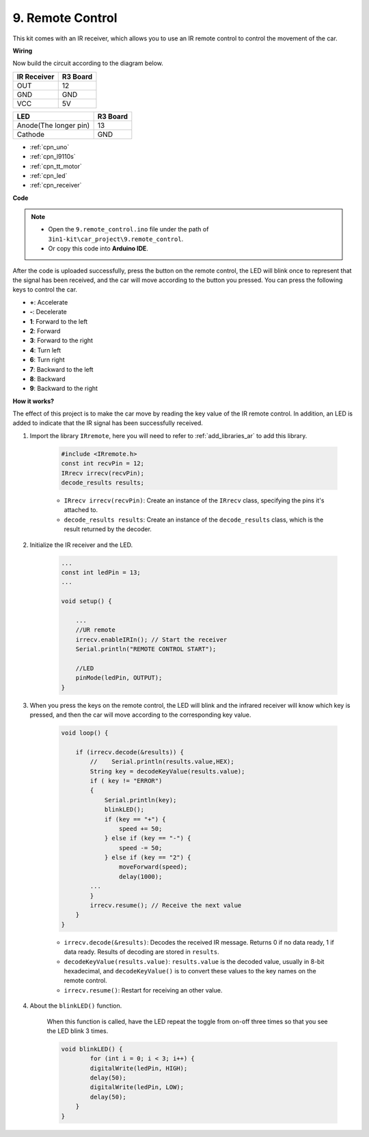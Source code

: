 .. _car_remote:

9. Remote Control
=================================


This kit comes with an IR receiver, which allows you to use an IR remote control to control the movement of the car.

**Wiring**

Now build the circuit according to the diagram below.

.. list-table:: 
    :header-rows: 1

    * - IR Receiver
      - R3 Board
    * - OUT
      - 12
    * - GND
      - GND
    * - VCC
      - 5V

.. list-table:: 
    :header-rows: 1

    * - LED
      - R3 Board
    * - Anode(The longer pin)
      - 13
    * - Cathode
      - GND

.. image:: img/car_9.png
    :width: 800

* :ref:`cpn_uno`
* :ref:`cpn_l9110s` 
* :ref:`cpn_tt_motor`
* :ref:`cpn_led`
* :ref:`cpn_receiver`

**Code**

.. note::

    * Open the ``9.remote_control.ino`` file under the path of ``3in1-kit\car_project\9.remote_control``.
    * Or copy this code into **Arduino IDE**.
    

.. raw:: html
    
    <iframe src=https://create.arduino.cc/editor/sunfounder01/7c78450d-fcd2-4288-a00d-499c71ad2d52/preview?embed style="height:510px;width:100%;margin:10px 0" frameborder=0></iframe>


After the code is uploaded successfully, press the button on the remote control, the LED will blink once to represent that the signal has been received, and the car will move according to the button you pressed. You can press the following keys to control the car.

* **+**: Accelerate
* **-**: Decelerate
* **1**: Forward to the left
* **2**: Forward
* **3**: Forward to the right
* **4**: Turn left
* **6**: Turn right
* **7**: Backward to the left
* **8**: Backward
* **9**: Backward to the right


**How it works?**

The effect of this project is to make the car move by reading the key value of the IR remote control. In addition, an LED is added to indicate that the IR signal has been successfully received.

#. Import the library ``IRremote``, here you will need to refer to :ref:`add_libraries_ar` to add this library.


    .. code-block:: arduino

        #include <IRremote.h>
        const int recvPin = 12;
        IRrecv irrecv(recvPin);
        decode_results results;
    
    * ``IRrecv irrecv(recvPin)``: Create an instance of the ``IRrecv`` class, specifying the pins it's attached to.
    * ``decode_results results``: Create an instance of the ``decode_results`` class, which is the result returned by the decoder.

#. Initialize the IR receiver and the LED.

    .. code-block:: arduino

        ...
        const int ledPin = 13;
        ...

        void setup() {

            ...
            //UR remote
            irrecv.enableIRIn(); // Start the receiver
            Serial.println("REMOTE CONTROL START");

            //LED
            pinMode(ledPin, OUTPUT);
        }


#. When you press the keys on the remote control, the LED will blink and the infrared receiver will know which key is pressed, and then the car will move according to the corresponding key value.


    .. code-block:: arduino

        void loop() {

            if (irrecv.decode(&results)) {
                //    Serial.println(results.value,HEX);
                String key = decodeKeyValue(results.value);
                if ( key != "ERROR")
                {
                    Serial.println(key);
                    blinkLED();
                    if (key == "+") {
                        speed += 50;
                    } else if (key == "-") {
                        speed -= 50;
                    } else if (key == "2") {
                        moveForward(speed);
                        delay(1000);
                ...
                }
                irrecv.resume(); // Receive the next value
            }
        }

    * ``irrecv.decode(&results)``: Decodes the received IR message. Returns 0 if no data ready, 1 if data ready. Results of decoding are stored in ``results``.
    * ``decodeKeyValue(results.value)``: ``results.value`` is the decoded value, usually in 8-bit hexadecimal, and ``decodeKeyValue()`` is to convert these values to the key names on the remote control.
    * ``irrecv.resume()``: Restart for receiving an other value.

#. About the ``blinkLED()`` function.
    
    When this function is called, have the LED repeat the toggle from on-off three times so that you see the LED blink 3 times.

    .. code-block:: arduino

        void blinkLED() {
                for (int i = 0; i < 3; i++) {
                digitalWrite(ledPin, HIGH);
                delay(50);
                digitalWrite(ledPin, LOW);
                delay(50);
            }
        }

